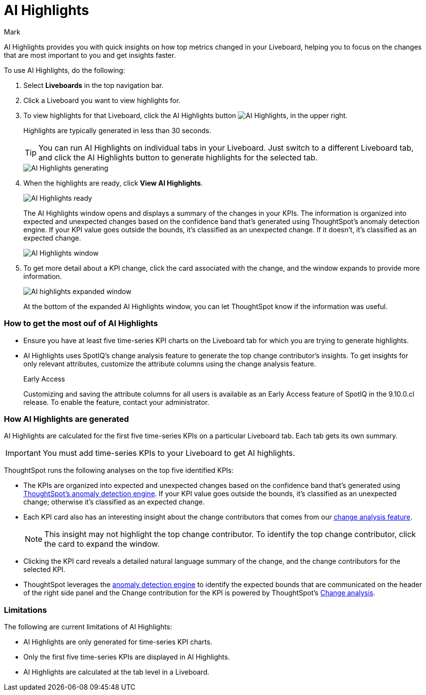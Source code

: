 = AI Highlights
:last_updated: 11/14/2023
:linkattrs:
:author: Mark
:experimental:
:page-layout: default-cloud-beta
:page-aliases:
:description: Learn about how insights can be generated for top metrics on each Liveboard, so that you can get quick insights on how your top metrics changed.
:jira: SCAL-178264

AI Highlights provides you with quick insights on how top metrics changed in your Liveboard, helping you to focus on the changes that are most important to you and get insights faster.

To use AI Highlights, do the following:

. Select *Liveboards* in the top navigation bar.
. Click a Liveboard you want to view highlights for.
. To view highlights for that Liveboard, click the AI Highlights button image:ai-highlights.png[AI Highlights], in the upper right.
+
Highlights are typically generated in less than 30 seconds.
+
TIP: You can run AI Highlights on individual tabs in your Liveboard. Just switch to a different Liveboard tab, and click the AI Highlights button to generate highlights for the selected tab.
+
image::ai-highlights-generating.png[AI Highlights generating]
+
. When the highlights are ready, click *View AI Highlights*.
+
image::ai-highlights-done.png[AI Highlights ready]
+
The AI Highlights window opens and displays a summary of the changes in your KPIs. The information is organized into expected and unexpected changes based on the confidence band that’s generated using ThoughtSpot’s anomaly detection engine. If your KPI value goes outside the bounds, it’s classified as an unexpected change. If it doesn't, it’s classified as an expected change.
+
image::ai-highlights-window.png[AI Highlights window]

. To get more detail about a KPI change, click the card associated with the change, and the window expands to provide more information.
+
image::ai-highlights-expanded.png[AI highlights expanded window]
+
At the bottom of the expanded AI Highlights window, you can let ThoughtSpot know if the information was useful.

=== How to get the most ouf of AI Highlights

- Ensure you have at least five time-series KPI charts on the Liveboard tab for which you are trying to generate highlights.
- AI Highlights uses SpotIQ’s change analysis feature to generate the top change contributor's insights. To get insights for only relevant attributes, customize the attribute columns using the change analysis feature.
+
.[.badge.badge-early-access]#Early Access#
****
Customizing and saving the attribute columns for all users is available as an Early Access feature of SpotIQ in the 9.10.0.cl release. To enable the feature, contact your administrator.
****


=== How AI Highlights are generated

AI Highlights are calculated for the first five time-series KPIs on a particular Liveboard tab. Each tab gets its own summary.

IMPORTANT: You must add time-series KPIs to your Liveboard to get AI highlights.

ThoughtSpot runs the following analyses on the top five identified KPIs:

- The KPIs are organized into expected and unexpected changes based on the confidence band that’s generated using xref:time-series-anomaly.adoc[ThoughtSpot’s anomaly detection engine]. If your KPI value goes outside the bounds, it’s classified as an unexpected change; otherwise it’s classified as an expected change.
- Each KPI card also has an interesting insight about the change contributors that comes from our xref:spotiq-change.adoc[change analysis feature].
+
NOTE: This insight may not highlight the top change contributor. To identify the top change contributor, click the card to expand the window.

- Clicking the KPI card reveals a detailed natural language summary of the change, and the change contributors for the selected KPI.
- ThoughtSpot leverages the xref:time-series-anomaly.adoc[anomaly detection engine] to identify the expected bounds that are communicated on the header of the right side panel and the Change contribution for the KPI is powered by ThoughtSpot’s xref:spotiq-change.adoc[Change analysis].

=== Limitations

The following are current limitations of AI Highlights:

- AI Highlights are only generated for time-series KPI charts.
- Only the first five time-series KPIs are displayed in AI Highlights.
- AI Highlights are calculated at the tab level in a Liveboard.





